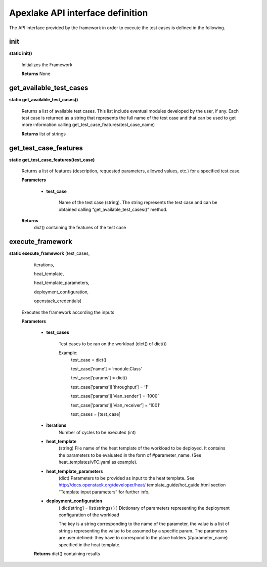 =================================
Apexlake API interface definition
=================================

The API interface provided by the framework in order to execute the test cases is defined in the following.


init
----

**static init()**

    Initializes the Framework

    **Returns** None


get_available_test_cases
------------------------

**static get_available_test_cases()**

    Returns a list of available test cases. This list include eventual modules developed by the user, if any.
    Each test case is returned as a string that represents the full name of the test case and that
    can be used to get more information calling get_test_case_features(test_case_name)

    **Returns** list of strings


get_test_case_features
----------------------

**static get_test_case_features(test_case)**

    Returns a list of features (description, requested parameters, allowed values, etc.)
    for a specified test case.

    **Parameters**

        - **test_case**

            Name of the test case (string). The string represents the test
            case and can be obtained calling “get_available_test_cases()” method.

    **Returns**
        dict() containing the features of the test case


execute_framework
-----------------

**static execute_framework** (test_cases,

                                iterations,

                                heat_template,

                                heat_template_parameters,

                                deployment_configuration,

                                openstack_credentials)

    Executes the framework according the inputs

    **Parameters**

        - **test_cases**

            Test cases to be ran on the workload (dict() of dict())

            Example:
                test_case = dict()

                test_case[’name’] = ‘module.Class’

                test_case[’params’] = dict()

                test_case[’params’][’throughput’] = ‘1’

                test_case[’params’][’vlan_sender’] = ‘1000’

                test_case[’params’][’vlan_receiver’] = ‘1001’

                test_cases = [test_case]

        - **iterations**
            Number of cycles to be executed (int)

        - **heat_template**
            (string) File name of the heat template of the workload to be deployed.
            It contains the parameters to be evaluated in the form of #parameter_name.
            (See heat_templates/vTC.yaml as example).

        - **heat_template_parameters**
            (dict) Parameters to be provided as input to the
            heat template. See http://docs.openstack.org/developer/heat/ template_guide/hot_guide.html
            section “Template input parameters” for further info.

        - **deployment_configuration**
            ( dict[string] = list(strings) ) ) Dictionary of parameters
            representing the deployment configuration of the workload

            The key is a string corresponding to the name of the parameter,
            the value is a list of strings representing the value to be
            assumed by a specific param. The parameters are user defined:
            they have to correspond to the place holders (#parameter_name)
            specified in the heat template.

        **Returns** dict() containing results
